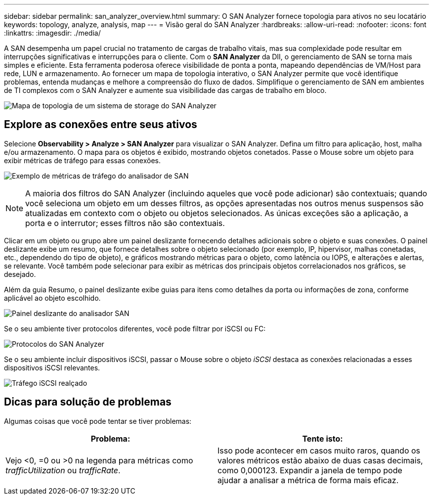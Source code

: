 ---
sidebar: sidebar 
permalink: san_analyzer_overview.html 
summary: O SAN Analyzer fornece topologia para ativos no seu locatário 
keywords: topology, analyze, analysis, map 
---
= Visão geral do SAN Analyzer
:hardbreaks:
:allow-uri-read: 
:nofooter: 
:icons: font
:linkattrs: 
:imagesdir: ./media/


[role="lead"]
A SAN desempenha um papel crucial no tratamento de cargas de trabalho vitais, mas sua complexidade pode resultar em interrupções significativas e interrupções para o cliente.  Com o *SAN Analyzer* da DII, o gerenciamento de SAN se torna mais simples e eficiente.  Esta ferramenta poderosa oferece visibilidade de ponta a ponta, mapeando dependências de VM/Host para rede, LUN e armazenamento.  Ao fornecer um mapa de topologia interativo, o SAN Analyzer permite que você identifique problemas, entenda mudanças e melhore a compreensão do fluxo de dados.  Simplifique o gerenciamento de SAN em ambientes de TI complexos com o SAN Analyzer e aumente sua visibilidade das cargas de trabalho em bloco.

image:san_analyzer_example_with_panel.png["Mapa de topologia de um sistema de storage do SAN Analyzer"]



== Explore as conexões entre seus ativos

Selecione *Observability > Analyze > SAN Analyzer* para visualizar o SAN Analyzer. Defina um filtro para aplicação, host, malha e/ou armazenamento. O mapa para os objetos é exibido, mostrando objetos conetados. Passe o Mouse sobre um objeto para exibir métricas de tráfego para essas conexões.

image:san_analyzer_traffic_metrics.png["Exemplo de métricas de tráfego do analisador de SAN"]


NOTE: A maioria dos filtros do SAN Analyzer (incluindo aqueles que você pode adicionar) são contextuais; quando você seleciona um objeto em um desses filtros, as opções apresentadas nos outros menus suspensos são atualizadas em contexto com o objeto ou objetos selecionados. As únicas exceções são a aplicação, a porta e o interrutor; esses filtros não são contextuais.

Clicar em um objeto ou grupo abre um painel deslizante fornecendo detalhes adicionais sobre o objeto e suas conexões. O painel deslizante exibe um resumo, que fornece detalhes sobre o objeto selecionado (por exemplo, IP, hipervisor, malhas conetadas, etc., dependendo do tipo de objeto), e gráficos mostrando métricas para o objeto, como latência ou IOPS, e alterações e alertas, se relevante. Você também pode selecionar para exibir as métricas dos principais objetos correlacionados nos gráficos, se desejado.

Além da guia Resumo, o painel deslizante exibe guias para itens como detalhes da porta ou informações de zona, conforme aplicável ao objeto escolhido.

image:san_analyzer_slideout_example.png["Painel deslizante do analisador SAN"]

Se o seu ambiente tiver protocolos diferentes, você pode filtrar por iSCSI ou FC:

image:san_analyzer_protocols.png["Protocolos do SAN Analyzer"]

Se o seu ambiente incluir dispositivos iSCSI, passar o Mouse sobre o objeto _iSCSI_ destaca as conexões relacionadas a esses dispositivos iSCSI relevantes.

image:san_analyzer_iscsi_traffic.png["Tráfego iSCSI realçado"]



== Dicas para solução de problemas

Algumas coisas que você pode tentar se tiver problemas:

[cols="2*"]
|===
| *Problema:* | *Tente isto:* 


| Vejo <0, =0 ou >0 na legenda para métricas como _trafficUtilization_ ou _trafficRate_. | Isso pode acontecer em casos muito raros, quando os valores métricos estão abaixo de duas casas decimais, como 0,000123.  Expandir a janela de tempo pode ajudar a analisar a métrica de forma mais eficaz. 
|===